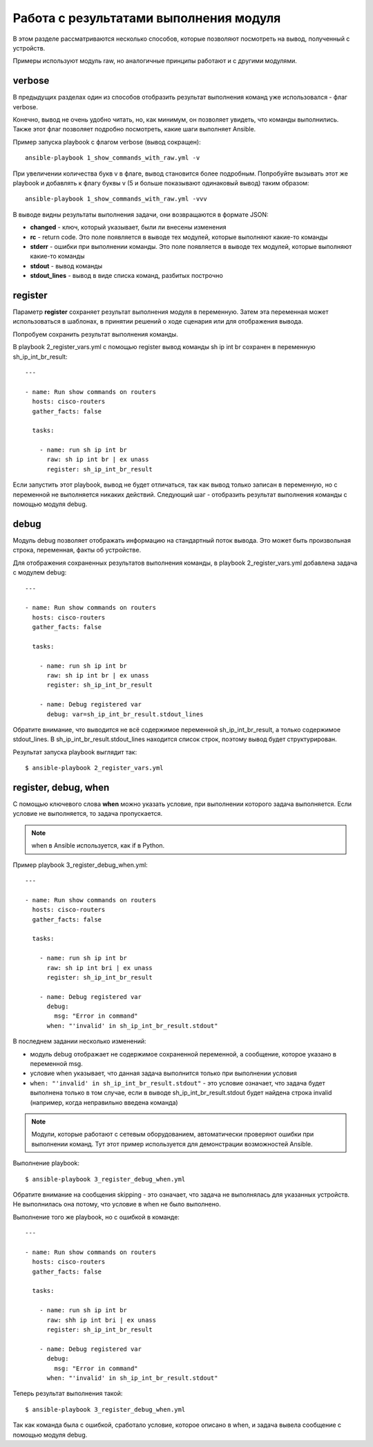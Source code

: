Работа с результатами выполнения модуля
---------------------------------------

В этом разделе рассматриваются несколько способов, которые позволяют
посмотреть на вывод, полученный с устройств.

Примеры используют модуль raw, но аналогичные принципы работают и с
другими модулями.

verbose
~~~~~~~

В предыдущих разделах один из способов отобразить результат выполнения
команд уже использовался - флаг verbose.

Конечно, вывод не очень удобно читать, но, как минимум, он позволяет
увидеть, что команды выполнились. Также этот флаг позволяет подробно
посмотреть, какие шаги выполняет Ansible.

Пример запуска playbook с флагом verbose (вывод сокращен):

::

    ansible-playbook 1_show_commands_with_raw.yml -v

.. figure:: https://raw.githubusercontent.com/natenka/PyNEng/master/images/15_ansible/playbook-verbose.png

При увеличении количества букв v в флаге, вывод становится более
подробным. Попробуйте вызывать этот же playbook и добавлять к флагу
буквы v (5 и больше показывают одинаковый вывод) таким образом:

::

    ansible-playbook 1_show_commands_with_raw.yml -vvv

В выводе видны результаты выполнения задачи, они возвращаются в формате
JSON: 

* **changed** - ключ, который указывает, были ли внесены изменения 
* **rc** - return code. Это поле появляется в выводе тех
  модулей, которые выполняют какие-то команды 
* **stderr** - ошибки при выполнении команды. Это поле
  появляется в выводе тех модулей, которые выполняют какие-то команды 
* **stdout** - вывод команды 
* **stdout_lines** - вывод в виде списка команд, разбитых построчно

register
~~~~~~~~

Параметр **register** сохраняет результат выполнения модуля в
переменную. Затем эта переменная может использоваться в шаблонах, в
принятии решений о ходе сценария или для отображения вывода.

Попробуем сохранить результат выполнения команды.

В playbook 2_register_vars.yml с помощью register вывод команды sh ip
int br сохранен в переменную sh_ip_int_br_result:

::

    ---

    - name: Run show commands on routers
      hosts: cisco-routers
      gather_facts: false

      tasks:

        - name: run sh ip int br
          raw: sh ip int br | ex unass
          register: sh_ip_int_br_result

Если запустить этот playbook, вывод не будет отличаться, так как вывод
только записан в переменную, но с переменной не выполняется никаких
действий. Следующий шаг - отобразить результат выполнения команды с
помощью модуля debug.

debug
~~~~~

Модуль debug позволяет отображать информацию на стандартный поток
вывода. Это может быть произвольная строка, переменная, факты об
устройстве.

Для отображения сохраненных результатов выполнения команды, в playbook
2_register_vars.yml добавлена задача с модулем debug:

::

    ---

    - name: Run show commands on routers
      hosts: cisco-routers
      gather_facts: false

      tasks:

        - name: run sh ip int br
          raw: sh ip int br | ex unass
          register: sh_ip_int_br_result

        - name: Debug registered var
          debug: var=sh_ip_int_br_result.stdout_lines

Обратите внимание, что выводится не всё содержимое переменной
sh_ip_int_br_result, а только содержимое stdout_lines. В
sh_ip_int_br_result.stdout_lines находится список строк, поэтому
вывод будет структурирован.

Результат запуска playbook выглядит так:

::

    $ ansible-playbook 2_register_vars.yml

.. figure:: https://raw.githubusercontent.com/natenka/PyNEng/master/images/15_ansible/2_register_vars.png

register, debug, when
~~~~~~~~~~~~~~~~~~~~~

С помощью ключевого слова **when** можно указать условие, при выполнении
которого задача выполняется. Если условие не выполняется, то задача
пропускается.

.. note::

    when в Ansible используется, как if в Python.

Пример playbook 3_register_debug_when.yml:

::

    ---

    - name: Run show commands on routers
      hosts: cisco-routers
      gather_facts: false

      tasks:

        - name: run sh ip int br
          raw: sh ip int bri | ex unass
          register: sh_ip_int_br_result

        - name: Debug registered var
          debug:
            msg: "Error in command"
          when: "'invalid' in sh_ip_int_br_result.stdout"

В последнем задании несколько изменений: 

* модуль debug отображает не содержимое сохраненной переменной, 
  а сообщение, которое указано в переменной msg. 
* условие when указывает, что данная задача выполнится
  только при выполнении условия 
* ``when: "'invalid' in sh_ip_int_br_result.stdout"`` - это условие
  означает, что задача будет выполнена только в том случае, если в выводе
  sh_ip_int_br_result.stdout будет найдена строка invalid (например,
  когда неправильно введена команда)

.. note::

    Модули, которые работают с сетевым оборудованием, автоматически
    проверяют ошибки при выполнении команд. Тут этот пример используется
    для демонстрации возможностей Ansible.

Выполнение playbook:

::

    $ ansible-playbook 3_register_debug_when.yml

.. figure:: https://raw.githubusercontent.com/natenka/PyNEng/master/images/15_ansible/3_register_debug_when_skip.png

Обратите внимание на сообщения skipping - это означает, что задача не
выполнялась для указанных устройств. Не выполнилась она потому, что
условие в when не было выполнено.

Выполнение того же playbook, но с ошибкой в команде:

::

    ---

    - name: Run show commands on routers
      hosts: cisco-routers
      gather_facts: false

      tasks:

        - name: run sh ip int br
          raw: shh ip int bri | ex unass
          register: sh_ip_int_br_result

        - name: Debug registered var
          debug:
            msg: "Error in command"
          when: "'invalid' in sh_ip_int_br_result.stdout"

Теперь результат выполнения такой:

::

    $ ansible-playbook 3_register_debug_when.yml

.. figure:: https://raw.githubusercontent.com/natenka/PyNEng/master/images/15_ansible/3_register_debug_when.png

Так как команда была с ошибкой, сработало условие, которое описано в
when, и задача вывела сообщение с помощью модуля debug.
